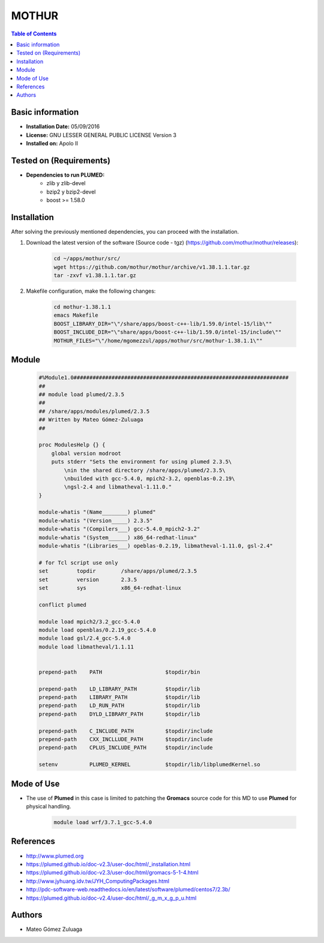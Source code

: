 .. _mothur-index:

.. role:: bash(code)
   :language: bash

MOTHUR
============

.. contents:: Table of Contents

Basic information
-----------------
- **Installation Date:** 05/09/2016
- **License:** GNU LESSER GENERAL PUBLIC LICENSE Version 3
- **Installed on:** Apolo II

Tested on (Requirements)
------------------------

* **Dependencies to run PLUMED:**  
    * zlib y zlib-devel
    * bzip2 y bzip2-devel
    * boost >= 1.58.0

Installation
------------

After solving the previously mentioned dependencies, you can proceed with the installation.

#. Download the latest version of the software (Source code - tgz) (https://github.com/mothur/mothur/releases): 

    .. code-block:: bash

        cd ~/apps/mothur/src/
        wget https://github.com/mothur/mothur/archive/v1.38.1.1.tar.gz
        tar -zxvf v1.38.1.1.tar.gz

#. Makefile configuration, make the following changes:

    .. code-block:: bash

        cd mothur-1.38.1.1
        emacs Makefile
        BOOST_LIBRARY_DIR="\"/share/apps/boost-c++-lib/1.59.0/intel-15/lib\""
        BOOST_INCLUDE_DIR="\"share/apps/boost-c++-lib/1.59.0/intel-15/include\""
        MOTHUR_FILES="\"/home/mgomezzul/apps/mothur/src/mothur-1.38.1.1\""

Module
------

    .. code-block:: tcl

        #%Module1.0####################################################################
        ##
        ## module load plumed/2.3.5
        ##
        ## /share/apps/modules/plumed/2.3.5
        ## Written by Mateo Gómez-Zuluaga
        ##

        proc ModulesHelp {} {
            global version modroot
            puts stderr "Sets the environment for using plumed 2.3.5\
                \nin the shared directory /share/apps/plumed/2.3.5\
                \nbuilded with gcc-5.4.0, mpich2-3.2, openblas-0.2.19\
                \ngsl-2.4 and libmatheval-1.11.0."
        }

        module-whatis "(Name________) plumed"
        module-whatis "(Version_____) 2.3.5"
        module-whatis "(Compilers___) gcc-5.4.0_mpich2-3.2"
        module-whatis "(System______) x86_64-redhat-linux"
        module-whatis "(Libraries___) opeblas-0.2.19, libmatheval-1.11.0, gsl-2.4"

        # for Tcl script use only
        set         topdir        /share/apps/plumed/2.3.5
        set         version       2.3.5
        set         sys           x86_64-redhat-linux

        conflict plumed

        module load mpich2/3.2_gcc-5.4.0
        module load openblas/0.2.19_gcc-5.4.0
        module load gsl/2.4_gcc-5.4.0
        module load libmatheval/1.1.11
        

        prepend-path	PATH			$topdir/bin

        prepend-path	LD_LIBRARY_PATH		$topdir/lib
        prepend-path	LIBRARY_PATH		$topdir/lib
        prepend-path	LD_RUN_PATH		$topdir/lib
        prepend-path	DYLD_LIBRARY_PATH	$topdir/lib

        prepend-path	C_INCLUDE_PATH		$topdir/include
        prepend-path	CXX_INCLLUDE_PATH	$topdir/include
        prepend-path	CPLUS_INCLUDE_PATH	$topdir/include

        setenv		PLUMED_KERNEL		$topdir/lib/libplumedKernel.so

Mode of Use
-----------

- The use of **Plumed** in this case is limited to patching the **Gromacs** source code for this MD to use **Plumed** for physical handling.
  
    .. code-block:: bash

       module load wrf/3.7.1_gcc-5.4.0

References
----------

- http://www.plumed.org
- https://plumed.github.io/doc-v2.3/user-doc/html/_installation.html
- https://plumed.github.io/doc-v2.3/user-doc/html/gromacs-5-1-4.html
- http://www.jyhuang.idv.tw/JYH_ComputingPackages.html
- http://pdc-software-web.readthedocs.io/en/latest/software/plumed/centos7/2.3b/
- https://plumed.github.io/doc-v2.4/user-doc/html/_g_m_x_g_p_u.html

Authors
-------

- Mateo Gómez Zuluaga